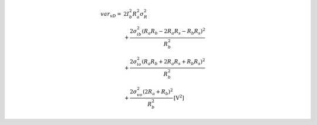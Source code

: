 .. math::


    \begin{align}
    var_{vD} = & 2 I_{b}^{2} R_{a}^{2} \sigma_{R}^{2} \nonumber \\
    & + \frac{2 \sigma_{ib}^{2} \left(R_{a} R_{b} - 2 R_{a} R_{s} - R_{b} R_{s}\right)^{2}}{R_{b}^{2}} \nonumber \\
    & + \frac{2 \sigma_{io}^{2} \left(R_{a} R_{b} + 2 R_{a} R_{s} + R_{b} R_{s}\right)^{2}}{R_{b}^{2}} \nonumber \\
    & + \frac{2 \sigma_{vo}^{2} \left(2 R_{a} + R_{b}\right)^{2}}{R_{b}^{2}} 
    \,\left[\mathrm{V^2}\right]
    \end{align}
    